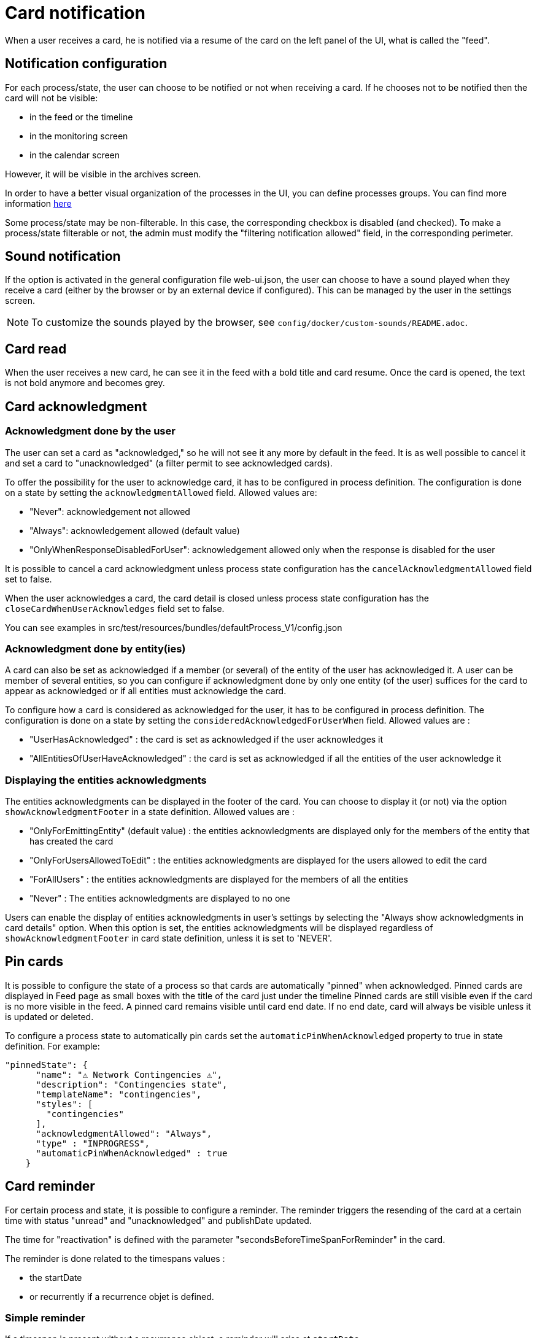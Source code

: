 // Copyright (c) 2018-2024 RTE (http://www.rte-france.com)
// See AUTHORS.txt
// This document is subject to the terms of the Creative Commons Attribution 4.0 International license.
// If a copy of the license was not distributed with this
// file, You can obtain one at https://creativecommons.org/licenses/by/4.0/.
// SPDX-License-Identifier: CC-BY-4.0


= Card notification

When a user receives a card, he is notified via a resume of the card on the left panel of the UI, what is called the "feed".

== Notification configuration

For each process/state, the user can choose to be notified or not when receiving a card. If he chooses not to be
notified then the card will not be visible:

* in the feed or the timeline
* in the monitoring screen
* in the calendar screen

However, it will be visible in the archives screen.

In order to have a better visual organization of the processes in the UI, you can define processes groups.
You can find more information
ifdef::single-page-doc[<<_processes_groups, here>>]
ifndef::single-page-doc[<</documentation/current/reference_doc/index.adoc#_processes_groups, here>>]

Some process/state may be non-filterable. In this case, the corresponding checkbox is disabled (and checked).
To make a process/state filterable or not, the admin must modify the "filtering notification allowed" field, in the
corresponding perimeter.

== Sound notification 

If the option is activated in the general configuration file web-ui.json, the user can choose to have a sound played
when they receive a card (either by the browser or by an external device if configured).
This can be managed by the user in the settings screen.

NOTE: To customize the sounds played by the browser, see `config/docker/custom-sounds/README.adoc`.

== Card read 

When the user receives a new card, he can see it in the feed with a bold title and card resume. Once the card is opened, the text is not bold anymore and becomes grey.

== Card acknowledgment

=== Acknowledgment done by the user

The user can set a card as "acknowledged," so he will not see it any more by default in the feed. It is as well possible to cancel it and set a card to "unacknowledged" (a filter permit to see acknowledged cards).

To offer the possibility for the user to acknowledge card, it has to be configured in process definition.
The configuration is done on a state by setting the `acknowledgmentAllowed` field. Allowed values are:

- "Never": acknowledgement not allowed

- "Always": acknowledgement allowed (default value)

- "OnlyWhenResponseDisabledForUser": acknowledgement allowed only when 
the response is disabled for the user

It is possible to cancel a card acknowledgment unless process state configuration has the `cancelAcknowledgmentAllowed` field set to false.

When the user acknowledges a card, the card detail is closed unless process state configuration has the `closeCardWhenUserAcknowledges` field set to false.

You can see examples in src/test/resources/bundles/defaultProcess_V1/config.json

=== Acknowledgment done by entity(ies)

A card can also be set as acknowledged if a member (or several) of the entity of the user has acknowledged it.
A user can be member of several entities, so you can configure if acknowledgment done by only one entity
(of the user) suffices for the card to appear as acknowledged or if all entities must acknowledge the card.

To configure how a card is considered as acknowledged for the user, it has to be configured in process definition.
The configuration is done on a state by setting the `consideredAcknowledgedForUserWhen` field. Allowed values are :

- "UserHasAcknowledged" : the card is set as acknowledged if the user acknowledges it

- "AllEntitiesOfUserHaveAcknowledged" : the card is set as acknowledged if all the entities of the user acknowledge it

=== Displaying the entities acknowledgments

The entities acknowledgments can be displayed in the footer of the card. You can choose to display it (or not) via the option
`showAcknowledgmentFooter` in a state definition. Allowed values are :

- "OnlyForEmittingEntity" (default value) : the entities acknowledgments are displayed only for the members of the entity
that has created the card

- "OnlyForUsersAllowedToEdit" : the entities acknowledgments are displayed for the users allowed to edit the card

- "ForAllUsers" : the entities acknowledgments are displayed for the members of all the entities

- "Never" : The entities acknowledgments are displayed to no one

Users can enable the display of entities acknowledgments in user's settings by selecting the "Always show acknowledgments in card details" option. When this option is set, the entities acknowledgments will be displayed regardless of `showAcknowledgmentFooter` in card state definition, unless it is set to 'NEVER'.

== Pin cards
It is possible to configure the state of a process so that cards are automatically "pinned" when acknowledged. Pinned cards are displayed in Feed page as small boxes with the title of the card just under the timeline Pinned cards are still visible even if the card is no more visible in the feed. A pinned card remains visible until card end date. If no end date, card will always be visible unless it is updated or deleted.

To configure a process state to automatically pin cards set the `automaticPinWhenAcknowledged` property to true in state definition. 
For example:

....
"pinnedState": {
      "name": "⚠️ Network Contingencies ⚠️",
      "description": "Contingencies state",
      "templateName": "contingencies",
      "styles": [
        "contingencies"
      ],
      "acknowledgmentAllowed": "Always",
      "type" : "INPROGRESS",
      "automaticPinWhenAcknowledged" : true
    }
....


[[card_reminder]]
== Card reminder 

For certain process and state, it is possible to configure a reminder. The reminder triggers the resending of the card at a certain time with status "unread" and "unacknowledged" and publishDate updated.


The time for "reactivation" is defined with the parameter "secondsBeforeTimeSpanForReminder" in the card.

The reminder is done related to the timespans values :

- the startDate 

- or recurrently if a recurrence objet is defined.

=== Simple reminder

If a timespan is present without a recurrence object, a reminder will arise at `startDate - secondsBeforeTimeSpanForReminder`.

=== Recurrent reminder

It is possible to set a recurrent reminder for a card. There are two ways to do it :

==== Using `rRule` field :

`rRule` field defines a regular event (as defined in the RFC 5545). It is defined with the following fields :

- freq : frequency of the recurrence (possible values : 'SECONDLY', 'MINUTELY', 'HOURLY', 'DAILY', 'WEEKLY', 'MONTHLY', 'YEARLY')

- byweekday : list of days of the week when the event arises (possible values : 'MO', 'TU', 'WE', 'TH', 'FR', 'SA', 'SU')

- bymonth : list of months of the year when the event arises (possible values : number from 1 to 12, 1 being January and 12 being December)

- byhour : list of hours of the day for the recurrence (from 0 to 23)

- byminute : list of minutes within an hour for the recurrence (from 0 to 59)

The reminder will arise for each `recurrent date of event - secondsBeforeTimeSpanForReminder` starting from startDate.

===== Recurrent reminder example using `rRule` field :

....
rRule : {
    freq : 'DAILY',
    byweekday : ['TU', 'WE'],
    bymonth : [1, 3],
    byhour : [11],
    byminute : [30]
}
....

==== Using `recurrence` field in the timespan object (deprecated)

`recurrence` field defines a regular event in the timespan structure. It is defined with the following fields :

 - HoursAndMinutes : hours and minutes of day when the event arise

 - DaysOfWeek : a list of days of the week when the event arises. The day of week is a number with 1 being Monday and 7 being Sunday as defined in https://en.wikipedia.org/wiki/ISO_8601#Week_dates[the ISO Standard 8601 (weekday number) ]

 - Months : a list of months of the year when the event arises. The month of year is a number with 0 being January and 11 being December

 - TimeZone : the time zone of reference for the recurrence definition (default value is Europe/Paris)

 - DurationInMinutes : the duration in minutes of the event

The reminder will arise for each `recurrent date of event - secondsBeforeTimeSpanForReminder` starting from startDate. 

===== Recurrent reminder example using `recurrence` field :

If timespan is defined as follows :

.... 
startDate : 1231135161
recurrence : {
    hoursAndMinutes : { hours:10 ,minutes:30},
    daysOfWeek : [6,7],
    durationInMinutes : 15,
    months : [10,11]
}
....

If secondsBeforeTimeSpanForReminder is set to 600 seconds, the reminder will arise every Saturday and Sunday, in November and December at 10:20 starting from startDate.

=== Debugging 

When a card with a reminder set is sent, the log of the "cards-reminder" service will contain a line with the date when the reminder will arise . For example :

`2020-11-22T21:00:36.011Z Reminder Will remind card conferenceAndITIncidentExample.0cf5537b-f0df-4314-f17f-2797ccd8e4e9 at
                         Sun Nov 22 2020 22:55:00 GMT+0100 (heure normale d’Europe centrale)`


== Hallway mode 

Hallway mode allows to automatically displays the details of the most recent card received on Feed page.
Users can enable hallway mode in their user settings by selecting the `Automatically open the most recent card` checkbox.